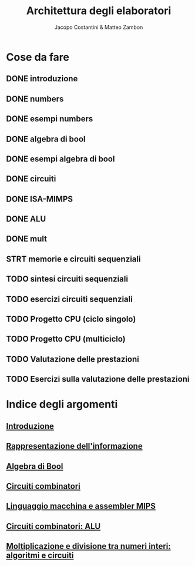 #+TITLE: Architettura degli elaboratori
#+AUTHOR: Jacopo Costantini & Matteo Zambon

* Cose da fare
** DONE introduzione
** DONE numbers
** DONE esempi numbers
** DONE algebra di bool
** DONE esempi algebra di bool
** DONE circuiti
** DONE ISA-MIMPS
** DONE ALU
** DONE mult
** STRT memorie e circuiti sequenziali
** TODO sintesi circuiti sequenziali
** TODO esercizi circuiti sequenziali
** TODO Progetto CPU (ciclo singolo)
** TODO Progetto CPU (multiciclo)
** TODO Valutazione delle prestazioni
** TODO Esercizi sulla valutazione delle prestazioni


* Indice degli argomenti
** [[file:introduzione.org][Introduzione]]
** [[file:numbers.org][Rappresentazione dell'informazione]]
** [[file:bool.org][Algebra di Bool]]
** [[file:circuiti.org][Circuiti combinatori]] 
** [[file:isamips.org][Linguaggio macchina e assembler MIPS]]
** [[file:alu.org][Circuiti combinatori: ALU]]
** [[file:mult.org][Moltiplicazione e divisione tra numeri interi: algoritmi e circuiti]]
